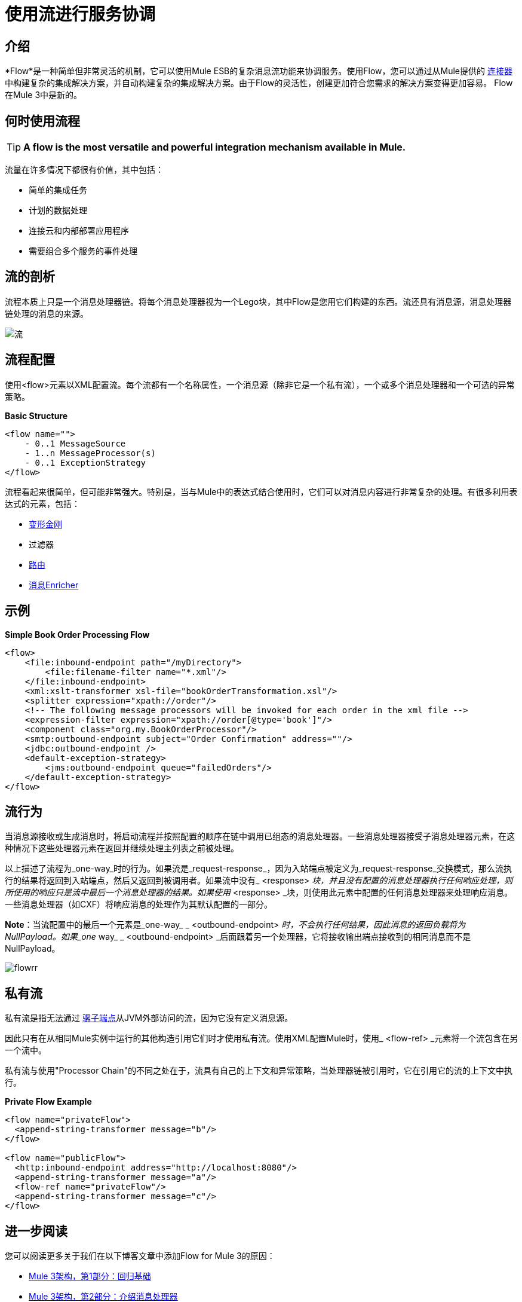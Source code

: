 = 使用流进行服务协调

:keywords: anypoint studio, studio, mule esb, orchestration


== 介绍

*Flow*是一种简单但非常灵活的机制，它可以使用Mule ESB的复杂消息流功能来协调服务。使用Flow，您可以通过从Mule提供的 link:/mule-user-guide/v/3.6/anypoint-connectors[连接器]中构建复杂的集成解决方案，并自动构建复杂的集成解决方案。由于Flow的灵活性，创建更加符合您需求的解决方案变得更加容易。 Flow在Mule 3中是新的。

== 何时使用流程

[TIP]
*A flow is the most versatile and powerful integration mechanism available in Mule.*

流量在许多情况下都很有价值，其中包括：

* 简单的集成任务
* 计划的数据处理
* 连接云和内部部署应用程序
* 需要组合多个服务的事件处理

== 流的剖析

流程本质上只是一个消息处理器链。将每个消息处理器视为一个Lego块，其中Flow是您用它们构建的东西。流还具有消息源，消息处理器链处理的消息的来源。

image:flow.jpeg[流]

== 流程配置

使用<flow>元素以XML配置流。每个流都有一个名称属性，一个消息源（除非它是一个私有流），一个或多个消息处理器和一个可选的异常策略。

*Basic Structure*

[source,xml, linenums]
----
<flow name="">
    - 0..1 MessageSource
    - 1..n MessageProcessor(s)
    - 0..1 ExceptionStrategy
</flow>
----

流程看起来很简单，但可能非常强大。特别是，当与Mule中的表达式结合使用时，它们可以对消息内容进行非常复杂的处理。有很多利用表达式的元素，包括：

*  link:/mule-user-guide/v/3.6/using-transformers[变形金刚]
* 过滤器
*  link:/mule-user-guide/v/3.6/routers[路由]
*  link:/mule-user-guide/v/3.6/message-enricher[消息Enricher]

== 示例

*Simple Book Order Processing Flow*

[source,xml, linenums]
----
<flow>
    <file:inbound-endpoint path="/myDirectory">
        <file:filename-filter name="*.xml"/>
    </file:inbound-endpoint>
    <xml:xslt-transformer xsl-file="bookOrderTransformation.xsl"/>
    <splitter expression="xpath://order"/>
    <!-- The following message processors will be invoked for each order in the xml file -->
    <expression-filter expression="xpath://order[@type='book']"/>
    <component class="org.my.BookOrderProcessor"/>
    <smtp:outbound-endpoint subject="Order Confirmation" address=""/>
    <jdbc:outbound-endpoint />
    <default-exception-strategy>
        <jms:outbound-endpoint queue="failedOrders"/>
    </default-exception-strategy>
</flow>
----

== 流行为

当消息源接收或生成消息时，将启动流程并按照配置的顺序在链中调用已组态的消息处理器。一些消息处理器接受子消息处理器元素，在这种情况下这些处理器元素在返回并继续处理主列表之前被处理。

以上描述了流程为_one-way_时的行为。如果流是_request-response_，因为入站端点被定义为_request-response_交换模式，那么流执行的结果将返回到入站端点，然后又返回到被调用者。如果流中没有_ <response> _块，并且没有配置的消息处理器执行任何响应处理，则所使用的响应只是流中最后一个消息处理器的结果。如果使用_ <response> _块，则使用此元素中配置的任何消息处理器来处理响应消息。一些消息处理器（如CXF）将响应消息的处理作为其默认配置的一部分。

*Note*：当流配置中的最后一个元素是_one-way_ _ <outbound-endpoint> _时，不会执行任何结果，因此消息的返回负载将为NullPayload。如果_one_ way_ _ <outbound-endpoint> _后面跟着另一个处理器，它将接收输出端点接收到的相同消息而不是NullPayload。

image:flowrr.jpeg[flowrr]

== 私有流

私有流是指无法通过 link:/mule-user-guide/v/3.6/endpoint-configuration-reference[骡子端点]从JVM外部访问的流，因为它没有定义消息源。

因此只有在从相同Mule实例中运行的其他构造引用它们时才使用私有流。使用XML配置Mule时，使用_ <flow-ref> _元素将一个流包含在另一个流中。

私有流与使用"Processor Chain"的不同之处在于，流具有自己的上下文和异常策略，当处理器链被引用时，它在引用它的流的上下文中执行。

*Private Flow Example*

[source,xml, linenums]
----
<flow name="privateFlow">
  <append-string-transformer message="b"/>
</flow>
 
<flow name="publicFlow">
  <http:inbound-endpoint address="http://localhost:8080"/>
  <append-string-transformer message="a"/>
  <flow-ref name="privateFlow"/>
  <append-string-transformer message="c"/>
</flow>
----

== 进一步阅读

您可以阅读更多关于我们在以下博客文章中添加Flow for Mule 3的原因：

*  link:https://blogs.mulesoft.com/dev/mule-dev/mule-3-architecture-part-1-back-to-basics/[Mule 3架构，第1部分：回归基础]
*  link:https://blogs.mulesoft.com/dev/mule-dev/mule-3-architecture-part-2-introducing-the-message-processor/[Mule 3架构，第2部分：介绍消息处理器]
